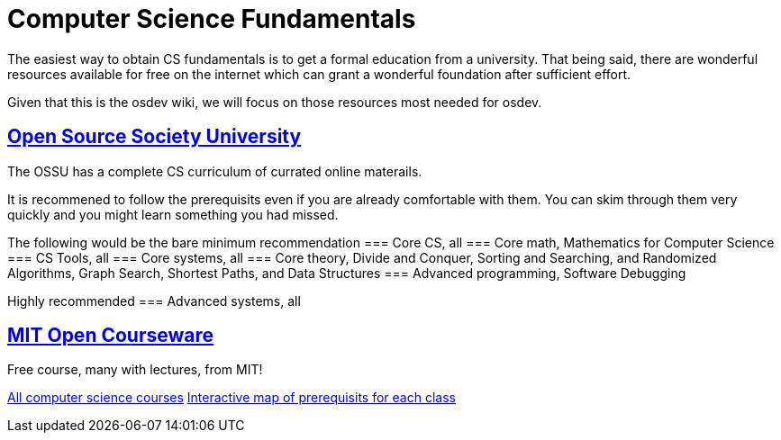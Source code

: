 = Computer Science Fundamentals
:description: Some guidance on learning fundamentals of Computer Science

The easiest way to obtain CS  fundamentals is to get a formal education from a university.  That being said, there are wonderful resources available for free on the internet which can grant a wonderful foundation after sufficient effort.

Given that this is the osdev wiki, we will focus on those resources most needed for osdev.

== https://github.com/ossu/computer-science[Open Source Society University]
The OSSU has a complete CS curriculum of currated online materails.

It is recommened to follow the prerequisits even if you are already comfortable with them.  You can skim through them very quickly and you might learn something you had missed.

The following would be the bare minimum recommendation
=== Core CS, all
=== Core math, Mathematics for Computer Science
=== CS Tools, all
=== Core systems, all
=== Core theory, Divide and Conquer, Sorting and Searching, and Randomized Algorithms, Graph Search, Shortest Paths, and Data Structures
=== Advanced programming, Software Debugging

Highly recommended
=== Advanced systems, all

== https://ocw.mit.edu/[MIT Open Courseware]
Free course, many with lectures, from MIT!

https://ocw.mit.edu/courses/find-by-topic/#cat=engineering&subcat=computerscience[All computer science courses]
https://ocw.mit.edu/courses/mit-curriculum-guide/#map[Interactive map of prerequisits for each class]
